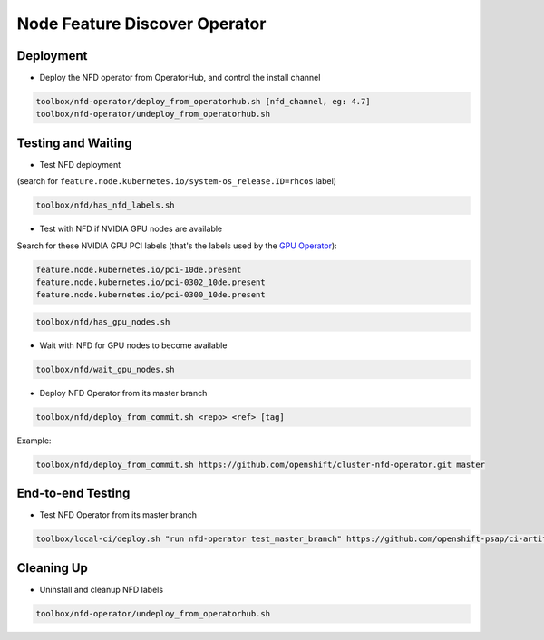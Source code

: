 ==============================
Node Feature Discover Operator
==============================

Deployment
==========

* Deploy the NFD operator from OperatorHub, and control the install
  channel

.. code-block:: shell

    toolbox/nfd-operator/deploy_from_operatorhub.sh [nfd_channel, eg: 4.7]
    toolbox/nfd-operator/undeploy_from_operatorhub.sh

Testing and Waiting
===================

* Test NFD deployment

(search for ``feature.node.kubernetes.io/system-os_release.ID=rhcos``
label)

.. code-block:: shell

    toolbox/nfd/has_nfd_labels.sh

* Test with NFD if NVIDIA GPU nodes are available

Search for these NVIDIA GPU PCI labels (that's the labels used by the `GPU Operator`_):

.. _GPU Operator: https://github.com/NVIDIA/gpu-operator/blob/bf20acd6717324cb4cf333ca9c8ffe8a33a70086/controllers/state_manager.go#L35

.. code-block:: shell

    feature.node.kubernetes.io/pci-10de.present
    feature.node.kubernetes.io/pci-0302_10de.present
    feature.node.kubernetes.io/pci-0300_10de.present

.. code-block:: shell

    toolbox/nfd/has_gpu_nodes.sh

* Wait with NFD for GPU nodes to become available

.. code-block:: shell

    toolbox/nfd/wait_gpu_nodes.sh

* Deploy NFD Operator from its master branch

.. code-block:: shell

    toolbox/nfd/deploy_from_commit.sh <repo> <ref> [tag]

Example:

.. code-block:: shell

    toolbox/nfd/deploy_from_commit.sh https://github.com/openshift/cluster-nfd-operator.git master

End-to-end Testing
==================

* Test NFD Operator from its master branch

.. code-block:: shell

    toolbox/local-ci/deploy.sh "run nfd-operator test_master_branch" https://github.com/openshift-psap/ci-artifacts master


Cleaning Up
===========

* Uninstall and cleanup NFD labels

.. code-block::

    toolbox/nfd-operator/undeploy_from_operatorhub.sh
